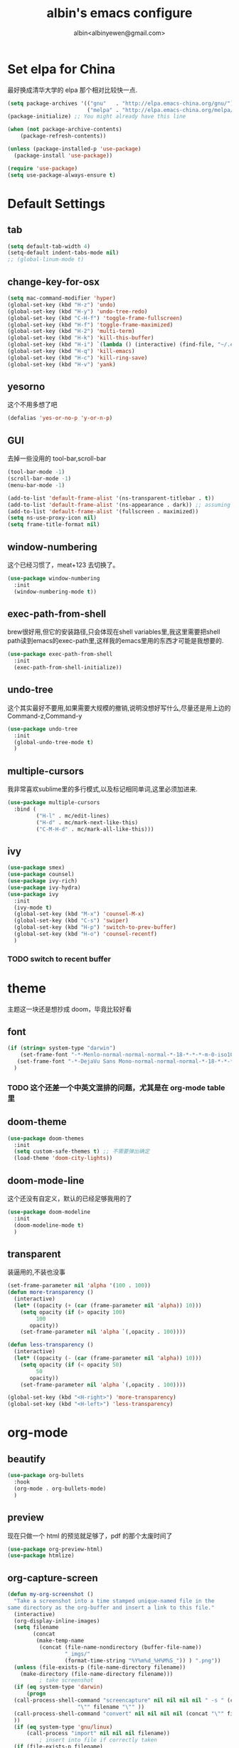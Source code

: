 #+title: albin's emacs configure
#+author: albin<albinyewen@gmail.com>

* Set elpa for China
最好换成清华大学的 elpa 那个相对比较快一点.
#+BEGIN_SRC emacs-lisp
  (setq package-archives '(("gnu"   . "http://elpa.emacs-china.org/gnu/")
                           ("melpa" . "http://elpa.emacs-china.org/melpa/")))
  (package-initialize) ;; You might already have this line

  (when (not package-archive-contents)
      (package-refresh-contents))

  (unless (package-installed-p 'use-package)
    (package-install 'use-package))

  (require 'use-package)
  (setq use-package-always-ensure t)

#+END_SRC

#+RESULTS:

* Default Settings  
** tab
#+BEGIN_SRC emacs-lisp
  (setq default-tab-width 4)
  (setq-default indent-tabs-mode nil)
  ;; (global-linum-mode t)

#+END_SRC

#+RESULTS:

** change-key-for-osx
#+BEGIN_SRC emacs-lisp
  (setq mac-command-modifier 'hyper)
  (global-set-key (kbd "H-z") 'undo)
  (global-set-key (kbd "H-y") 'undo-tree-redo)
  (global-set-key (kbd "C-H-f") 'toggle-frame-fullscreen)
  (global-set-key (kbd "H-f") 'toggle-frame-maximized)
  (global-set-key (kbd "H-2") 'multi-term)
  (global-set-key (kbd "H-k") 'kill-this-buffer)
  (global-set-key (kbd "H-i") `(lambda () (interactive) (find-file, "~/.emacs.d/settings.org")))
  (global-set-key (kbd "H-q") 'kill-emacs)
  (global-set-key (kbd "H-c") 'kill-ring-save)
  (global-set-key (kbd "H-v") 'yank)
#+END_SRC

#+RESULTS:
: yank

** yesorno
这个不用多想了吧
#+BEGIN_SRC emacs-lisp
  (defalias 'yes-or-no-p 'y-or-n-p)
#+END_SRC

** GUI
去掉一些没用的 tool-bar,scroll-bar
   #+BEGIN_SRC emacs-lisp
     (tool-bar-mode -1)
     (scroll-bar-mode -1)
     (menu-bar-mode -1)

     (add-to-list 'default-frame-alist '(ns-transparent-titlebar . t))
     (add-to-list 'default-frame-alist '(ns-appearance . dark)) ;; assuming you are using a dark theme
     (add-to-list 'default-frame-alist '(fullscreen . maximized))
     (setq ns-use-proxy-icon nil)
     (setq frame-title-format nil)
   #+END_SRC

   #+RESULTS:

** window-numbering
这个已经习惯了，meat+123 去切换了。
   #+BEGIN_SRC emacs-lisp
     (use-package window-numbering
       :init
       (window-numbering-mode t))
   #+END_SRC

** exec-path-from-shell
brew很好用,但它的安装路径,只会体现在shell variables里,我这里需要把shell path读到emacs的exec-path里,这样我的emacs里用的东西才可能是我想要的.
#+BEGIN_SRC emacs-lisp
  (use-package exec-path-from-shell
    :init
    (exec-path-from-shell-initialize))
#+END_SRC
** undo-tree
这个其实最好不要用,如果需要大规模的撤销,说明没想好写什么,尽量还是用上边的Command-z,Command-y
#+BEGIN_SRC emacs-lisp
  (use-package undo-tree
    :init
    (global-undo-tree-mode t)
    )
#+END_SRC
** multiple-cursors
我非常喜欢sublime里的多行模式,以及标记相同单词,这里必须加进来.
#+BEGIN_SRC emacs-lisp
  (use-package multiple-cursors
    :bind (
           ("H-l" . mc/edit-lines)
           ("H-d" . mc/mark-next-like-this)
           ("C-M-H-d" . mc/mark-all-like-this)))
#+END_SRC

** ivy
  #+BEGIN_SRC emacs-lisp
    (use-package smex)
    (use-package counsel)
    (use-package ivy-rich)
    (use-package ivy-hydra)
    (use-package ivy
      :init
      (ivy-mode t)
      (global-set-key (kbd "M-x") 'counsel-M-x)
      (global-set-key (kbd "C-s") 'swiper)
      (global-set-key (kbd "H-p") 'switch-to-prev-buffer)
      (global-set-key (kbd "H-o") 'counsel-recentf)
      )
  #+END_SRC

  #+RESULTS:

*** TODO switch to recent buffer
* theme
主题这一块还是想抄成 doom，毕竟比较好看
** font
   #+BEGIN_SRC emacs-lisp
     (if (string= system-type "darwin")
         (set-frame-font "-*-Menlo-normal-normal-normal-*-18-*-*-*-m-0-iso10646-1")
        (set-frame-font "-*-DejaVu Sans Mono-normal-normal-normal-*-18-*-*-*-m-0-iso10646-1")
       )

   #+END_SRC

   #+RESULTS:

*** TODO 这个还差一个中英文混排的问题，尤其是在 org-mode table 里
** doom-theme
  #+BEGIN_SRC emacs-lisp
    (use-package doom-themes
      :init
      (setq custom-safe-themes t) ;; 不需要弹出确定
      (load-theme 'doom-city-lights))
  #+END_SRC

  #+RESULTS:

** doom-mode-line
这个还没有自定义，默认的已经足够我用的了
   #+BEGIN_SRC emacs-lisp
     (use-package doom-modeline
       :init
       (doom-modeline-mode t)
       )
   #+END_SRC
** transparent
装逼用的,不装也没事
#+BEGIN_SRC emacs-lisp
  (set-frame-parameter nil 'alpha '(100 . 100))
  (defun more-transparency ()
    (interactive)
    (let* ((opacity (+ (car (frame-parameter nil 'alpha)) 10)))    
      (setq opacity (if (> opacity 100)
           100
         opacity))
      (set-frame-parameter nil 'alpha `(,opacity . 100))))

  (defun less-transparency ()
    (interactive)
    (let* ((opacity (- (car (frame-parameter nil 'alpha)) 10)))
      (setq opacity (if (< opacity 50)
           50
         opacity))
      (set-frame-parameter nil 'alpha `(,opacity . 100))))

  (global-set-key (kbd "<H-right>") 'more-transparency)
  (global-set-key (kbd "<H-left>") 'less-transparency)
#+END_SRC

#+RESULTS:
: less-transparency

* org-mode
** beautify
#+BEGIN_SRC emacs-lisp
  (use-package org-bullets
    :hook
    (org-mode . org-bullets-mode)
    )
#+END_SRC

** preview
现在只做一个 html 的预览就足够了，pdf 的那个太废时间了
#+BEGIN_SRC emacs-lisp
  (use-package org-preview-html)
  (use-package htmlize)
#+END_SRC

** org-capture-screen
#+begin_src emacs-lisp
  (defun my-org-screenshot ()
    "Take a screenshot into a time stamped unique-named file in the
  same directory as the org-buffer and insert a link to this file."
    (interactive)
    (org-display-inline-images)
    (setq filename
          (concat
           (make-temp-name
            (concat (file-name-nondirectory (buffer-file-name))
                    "_imgs/"
                    (format-time-string "%Y%m%d_%H%M%S_")) ) ".png"))
    (unless (file-exists-p (file-name-directory filename))
      (make-directory (file-name-directory filename)))
            ; take screenshot
    (if (eq system-type 'darwin)
        (progn
    (call-process-shell-command "screencapture" nil nil nil nil " -s " (concat
                        "\"" filename "\"" ))
    (call-process-shell-command "convert" nil nil nil nil (concat "\"" filename "\" -resize  \"50%\"" ) (concat "\"" filename "\"" ))
    ))
    (if (eq system-type 'gnu/linux)
        (call-process "import" nil nil nil filename))
            ; insert into file if correctly taken
    (if (file-exists-p filename)
        (insert (concat "[[file:" filename "]]")))
    (org-display-inline-images)
    )

  (global-set-key (kbd "C-c s c") 'my-org-screenshot)
#+end_src

#+RESULTS:
: my-org-screenshot
** load-languages
#+begin_src emacs-lisp
    (custom-set-variables
     '(org-babel-load-languages
       (quote
        ((shell . t)
         (python . t)
         (emacs-lisp . t)
         (sql . t)
         (C . t)
         (js . t)))))
#+end_src

#+RESULTS:
** capture and agenda
#+begin_src emacs-lisp
  (setq org-capture-templates
        `(("i" "inbox" entry (file "~/.org/gtd/inbox.org")
           "* TODO %?")
          ("p" "paper" entry (file "~/.org/papers/papers.org")
           "* TODO %(jethro/trim-citation-title \"%:title\")\n%a" :immediate-finish t)
          ("e" "email" entry (file+headline "~/.org/gtd/emails.org" "Emails")
           "* TODO [#A] Reply: %a :@home:@school:" :immediate-finish t)
          ("l" "link" entry (file "~/.org/gtd/inbox.org")
           "* TODO %(org-cliplink-capture)" :immediate-finish t)
          ("z" "elfeed-link" entry (file "~/.org/gtd/inbox.org")
           "* TODO %a\n" :immediate-finish t)
          ("w" "Weekly Review" entry (file+olp+datetree "~/.org/gtd/reviews.org")
           (file "~/.org/gtd/templates/weekly_review.org"))
          ("s" "Snippet" entry (file "~/.org/deft/capture.org")
           "* Snippet %<%Y-%m-%d %H:%M>\n%?")))
#+end_src

#+RESULTS:
| quote | (~/.org/gtd/inbox.org ~/.org/gtd/2018.org) |

** no-confirm for org-babel
#+begin_src emacs-lisp
  (setq org-confirm-babel-evaluate nil)
#+end_src

#+RESULTS:

** org-project
#+begin_src emacs-lisp
  (setq org-publish-project-alist
        '(
          ;; These are the main web files
          ("org-notes"
           :base-directory "~/orgs" ;; Change this to your local dir
           :base-extension "org"
           :publishing-directory "~/orgs"

           :recursive t
           :publishing-function org-html-publish-to-html
           :headline-levels 4
           :section-numbers nil
           :auto-preamble t
           :with-toc t

           :sitemap-file-entry-format "%d ====> %t"
           :sitemap-sort-files anti-chronologically
           :sitemap-filename "index.org"
           :sitemap-title "湖南久翼(研发)Wiki"
           :auto-sitemap t

           :html-doctype "html5"
           :html-validation-link nil
           :html-link-home "/index.html"
           :html-link-up "/index.html"

           :author "albin"
           :email "yabin_zhu@staff.9you.com"
           :html-head "<link rel=\"stylesheet\" type=\"text/css\" href=\"/css/org-mode.css\"/>"
           :language "zh-CN"


           ;; :recursive t
           ;; :publishing-function org-html-publish-to-html;org-html-export-to-html;org-publish-org-to-html
           ;; :headline-levels 4             ; Just the default for this project.
           ;; :auto-preamble nil
           ;; :inex-filename "index.org"
           ;; :index-title "湖南久翼(研发)Wiki"
           ;; ;; Layersmenu:
           ;; :completion-function sr-org-notes-sitemap-complete
           ;; :menu/structure-file "~/path/to/menu-structure-file.txt"
           ;; :menu/link-target "mitte" ;; optional
           ;; :section-numbers nil
           ;; :table-of-contents t
           ;; :html-head-extra "<link rel='stylesheet' type='text/css' href='/css/worg.css' />"
           ;; :style-include-default nil
           )

          ;; These are static files (images, pdf, etc)
          ("org-static"
           :base-directory "~/orgs" ;; Change this to your local dir
           :base-extension "css\\|js\\|png\\|jpg\\|gif\\|pdf\\|mp3\\|ogg\\|swf\\|txt\\|asc"
           :publishing-directory "~/orgs"
           :recursive t
           :publishing-function org-publish-attachment
           )

          ("org" :components ("org-notes" "org-static"))
          )
        )

  (defun publish-project (project no-cache)
    (interactive "sName of project: \nsNo-cache?[y/n] ")
    (if (or (string= no-cache "y")
            (string= no-cache "Y"))
        (setq org-publish-use-timestamps-flag nil))
    (org-publish-project project)
    (setq org-publish-use-timestamps-flag t))
#+end_src

#+RESULTS:
: publish-project

** mysql-mode
#+begin_src emacs-lisp
  (require 'ob-shell)

  (defun org-babel-execute:mysql (body params)
    (let* ((session (org-babel-sh-initiate-session
                     (cdr (assq :session params))))
           (stdin (let ((stdin (cdr (assq :stdin params))))
                    (when stdin (org-babel-sh-var-to-string
                                 (org-babel-ref-resolve stdin)))))
           (cmdline (cdr (assq :cmdline params)))
           (full-body (org-babel-expand-body:generic
                       body params (org-babel-variable-assignments:shell params))))
      (org-babel-reassemble-table
       (org-babel-sh-evaluate session (concat cmdline " " full-body) params stdin "")
       (org-babel-pick-name
        (cdr (assq :colname-names params)) (cdr (assq :colnames params)))
       (org-babel-pick-name
        (cdr (assq :rowname-names params)) (cdr (assq :rownames params)))))
    )

#+end_src

** COMMENT emails
#+begin_src emacs-lisp
  (setq nnimap-sequence 1)
  (setq gnus-secondary-select-methods
        '(
          (nnimap "gmail"
                  (nnimap-address
                   "imap.gmail.com")
                  (nnimap-server-port 993)
                  (nnimap-stream ssl))
          ))

  (setq nnml-directory "~/staff_mail")
  (setq message-directory "~/staff_mail")
#+end_src

#+RESULTS:
: ~/staff_mail

** export to pdf
#+begin_src emacs-lisp
  (setq org-latex-pdf-process '("xelatex -interaction nonstopmode %f"
                                "xelatex -interaction nonstopmode %f"))
#+end_src

** keybinding
#+begin_src emacs-lisp
  (global-set-key (kbd "H-a") 'org-agenda)
#+end_src

** indent mode and 8.x
#+BEGIN_SRC emacs-lisp
  (add-hook 'org-mode-hook 'org-indent-mode)
  (if (string= system-type "darwin")
      (require 'org-tempo))
#+END_SRC

#+RESULTS:


* 基础补全
** company/lsp
#+BEGIN_SRC emacs-lisp
  (use-package company
    :init
    (global-company-mode t)
    (global-auto-composition-mode))
  (use-package company-lsp
    :after compnay
    :init
    (push 'company-lsp compyany-backends))
#+END_SRC

#+RESULTS:

** 括号
1. 高亮匹配
   #+BEGIN_SRC emacs-lisp
     (use-package highlight-parentheses
         :init
         (global-highlight-parentheses-mode t)
         )
   #+END_SRC
2. 补全
   #+BEGIN_SRC emacs-lisp
     (use-package paredit
       :hook
       (c-mode-common             . paredit-mode)
       (c-mode                    . paredit-mode)
       (c++-mode                  . paredit-mode)
       (java-mode                 . paredit-mode)
       (haskell-mode              . paredit-mode)
       (emacs-lisp-mode           . paredit-mode)
       (lisp-interaction-mode     . paredit-mode)
       (lisp-mode                 . paredit-mode)
       (maxima-mode               . paredit-mode)
       (ielm-mode                 . paredit-mode)
       (sh-mode                   . paredit-mode)
       (makefile-gmake-mode       . paredit-mode)
       (php-mode                  . paredit-mode)
       (python-mode               . paredit-mode)
       (js-mode                   . paredit-mode)
       (go-mode                   . paredit-mode)
       (qml-mode                  . paredit-mode)
       (jade-mode                 . paredit-mode)
       (css-mode                  . paredit-mode)
       (ruby-mode                 . paredit-mode)
       (coffee-mode               . paredit-mode)
       (rust-mode                 . paredit-mode)
       (qmake-mode                . paredit-mode)
       (lua-mode                  . paredit-mode)
       (swift-mode                . paredit-mode)
       ;(minibuffer-inactive-mode  . paredit-mode)
       )    
   #+END_SRC

* applications

** TODO git
magit最好用的,没有之一
#+BEGIN_SRC emacs-lisp
    ;; todo: add bind
    (use-package magit
      :bind
      (("H-g s" . magit-status)))
    (use-package magit-gitflow)
    (use-package magit-org-todos)
#+END_SRC

#+RESULTS:

** docker
#+begin_src emacs-lisp
  (use-package docker)
  (use-package yaml-mode)
  (use-package docker-compose-mode)
#+end_src

** treemacs
#+begin_src emacs-lisp
  (use-package treemacs)
#+end_src

#+RESULTS:

** shell
#+begin_src emacs-lisp
  (defun my-buffer-face-mode-fixed ()
     (interactive)
     (setq buffer-face-mode-face '(:family "DejaVu Sans Mono for Powerline"))
     (buffer-face-mode))

  (use-package multi-term
    :init
    (setq multi-term-program "/bin/zsh")
    :hook
    (shell-mode my-buffer-face-mode-fixed)
    :bind
    (
     ("C-H-<left>" . multi-term-prev)
     ("C-H-<right>" . multi-term-next)))
#+end_src

#+RESULTS:
| multi-term |
